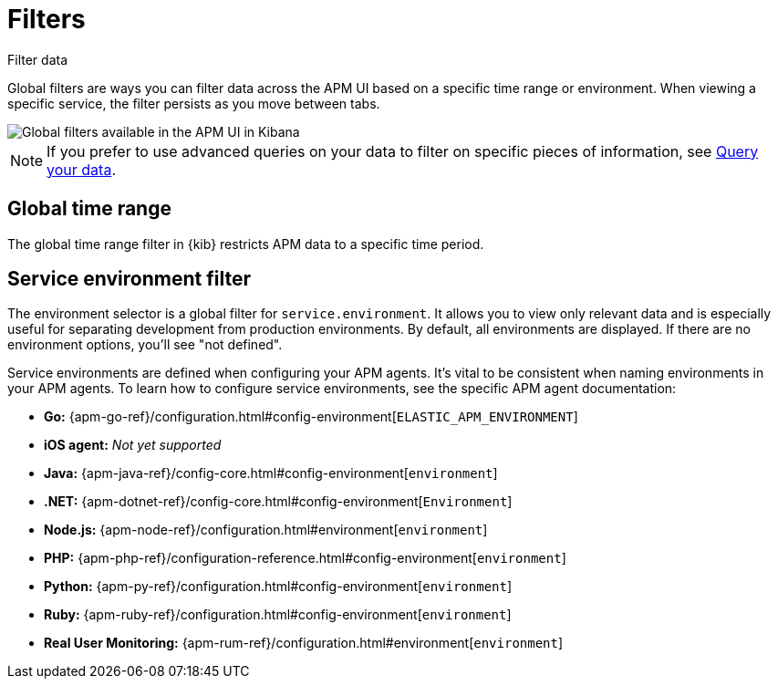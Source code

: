 [[apm-filters]]
= Filters

++++
<titleabbrev>Filter data</titleabbrev>
++++

Global filters are ways you can filter data across the APM UI based on a specific
time range or environment. When viewing a specific service, the filter persists
as you move between tabs.

[role="screenshot"]
image::./images/global-filters.png[Global filters available in the APM UI in Kibana]

[NOTE]
=====
If you prefer to use advanced queries on your data to filter on specific pieces
of information, see <<apm-advanced-queries,Query your data>>.
=====

[discrete]
[[global-time-range]]
== Global time range

The global time range filter in {kib} restricts APM data to a specific time period.

[discrete]
[[environment-selector]]
== Service environment filter

The environment selector is a global filter for `service.environment`.
It allows you to view only relevant data and is especially useful for separating development from production environments.
By default, all environments are displayed. If there are no environment options, you'll see "not defined".

Service environments are defined when configuring your APM agents.
It's vital to be consistent when naming environments in your APM agents.
To learn how to configure service environments, see the specific APM agent documentation:

* *Go:* {apm-go-ref}/configuration.html#config-environment[`ELASTIC_APM_ENVIRONMENT`]
* *iOS agent:* _Not yet supported_
* *Java:* {apm-java-ref}/config-core.html#config-environment[`environment`]
* *.NET:* {apm-dotnet-ref}/config-core.html#config-environment[`Environment`]
* *Node.js:* {apm-node-ref}/configuration.html#environment[`environment`]
* *PHP:* {apm-php-ref}/configuration-reference.html#config-environment[`environment`]
* *Python:* {apm-py-ref}/configuration.html#config-environment[`environment`]
* *Ruby:* {apm-ruby-ref}/configuration.html#config-environment[`environment`]
* *Real User Monitoring:* {apm-rum-ref}/configuration.html#environment[`environment`]
